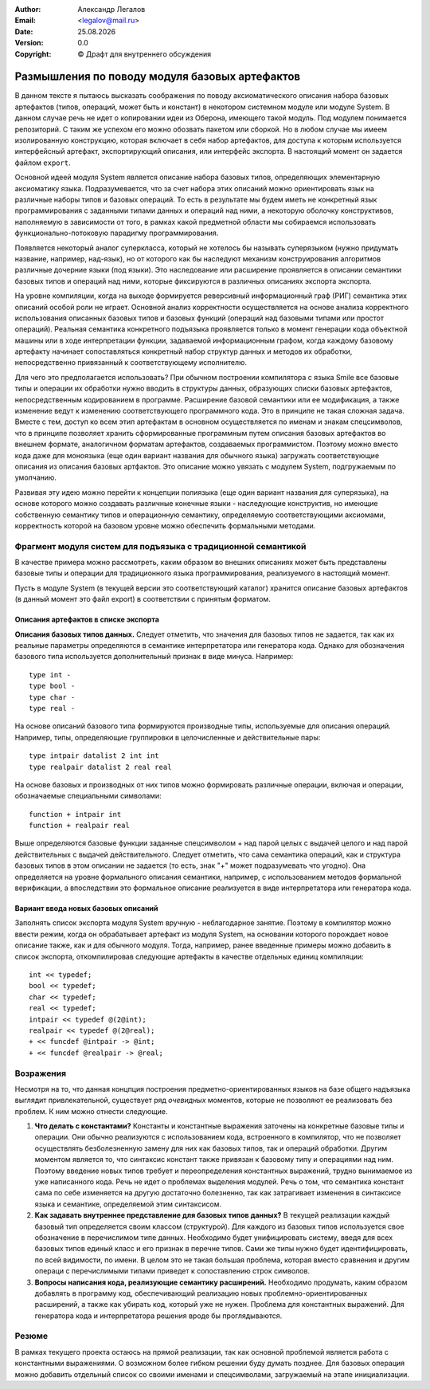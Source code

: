 .. |date| date:: %d.%m.%Y
.. |time| date:: %H:%M
.. |copy| unicode:: 0xA9 .. copyright sign

.. Текущая дата |date| и время |time|

.. meta::
   :description: Описание концепций, языковых и инструментальных средств функционально-потокового параллельного программирования.
   :keywords: парадигмы программирования, функционально-потоковое параллельное программирование

:Author:    Александр Легалов
:Email:     <legalov@mail.ru>
:Date:      |date|
:Version:   0.0

:Copyright: |copy| Драфт для внутреннего обсуждения

.. .. sectnum::
    :start: 1

.. .. contents:: Содержание
    :depth: 4


=================================================
Размышления по поводу модуля базовых артефактов
=================================================

В данном тексте я пытаюсь высказать соображения по поводу аксиоматического описания набора базовых артефактов (типов, операций, может быть и констант) в некотором системном модуле или модуле System.
В данном случае речь не идет о копировании идеи из Оберона, имеющего такой модуль. Под модулем понимается репозиторий. С таким же успехом его можно обозвать пакетом или сборкой. Но в любом случае мы имеем изолированную конструкцию, которая включает в себя набор артефактов, для доступа к которым используется интерфейсный артефакт, экспортирующий описания, или интерфейс экспорта. В настоящий момент он задается файлом ``export``.

Основной идеей модуля System является описание набора базовых типов, определяющих элементарную аксиоматику языка. Подразумевается, что за счет набора этих описаний можно ориентировать язык на различные наборы типов и базовых операций. То есть в результате мы будем иметь не конкретный язык программирования с заданными типами данных и операций над ними, а некоторую оболочку конструктивов, наполняемую в зависимости от того, в рамках какой предметной области мы собираемся использовать функционально-потоковую парадигму программирования.

Появляется некоторый аналог суперкласса, который не хотелось бы называть суперязыком (нужно придумать название, например, над-язык), но от которого как бы наследуют механизм конструирования алгоритмов различные дочерние языки (под языки). Это наследование или расширение проявляется в описании семантики базовых типов и операций над ними, которые фиксируются в различных описаниях экспорта экспорта.

На уровне компиляции, когда на выходе формируется реверсивный информационный граф (РИГ) семантика этих описаний особой роли не играет. Основной анализ корректности осуществляется на основе анализа корректного использования описанных базовых типов и базовых функций (операций над базовыми типами или простот операций). Реальная семантика конкретного подъязыка проявляется только в момент генерации кода объектной машины или в ходе интерпретации функции, задаваемой информационным графом, когда каждому базовому артефакту начинает сопоставляться конкретный набор структур данных и методов их обработки, непосредственно привязанный к соответствующему исполнителю.

Для чего это предполагается использовать? При обычном построении компилятора с языка Smile все базовые типы и операции их обработки нужно вводить в структуры данных, образующих списки базовых артефактов, непосредственным кодированием в программе. Расширение базовой семантики или ее модификация, а также изменение ведут к изменению соответствующего программного кода. Это в принципе не такая сложная задача. Вместе с тем, доступ ко всем этип артефактам в основном осуществляется по именам и знакам спецсимволов, что в принципе позволяет хранить сформированные программным путем описания базовых артефактов во внешнем формате, аналогичном форматам артефактов, создаваемых программистом. Поэтому можно вместо кода даже для моноязыка (еще один вариант названия для обычного языка) загружать соответствующие описания из описания базовых артфактов. Это описание можно увязать с модулем System, подгружаемым по умолчанию.

Развивая эту идею можно перейти к концепции полиязыка (еще один вариант названия для суперязыка), на основе которого можно создавать различные конечные языки - наследующие конструктив, но имеющие собственную семантику типов и операционную семантику, определяемую соответствующими аксиомами, корректность которой на базовом уровне можно обеспечить формальными методами.

Фрагмент модуля систем для подъязыка с традиционной семантикой
-----------------------------------------------------------------

В качестве примера можно рассмотреть, каким образом во внешних описаниях может быть представлены базовые типы и операции для традиционного языка программирования, реализуемого в настоящий момент.

Пусть в модуле System (в текущей версии это соответствующий каталог) хранится описание базовых артефактов (в данный момент это файл export) в соответствии с принятым форматом. 

Описания артефактов в списке экспорта
~~~~~~~~~~~~~~~~~~~~~~~~~~~~~~~~~~~~~~~~~~~~

**Описания базовых типов данных.** Следует отметить, что значения для базовых типов не задается, так как их реальные параметры определяются в семантике интерпретатора или генератора кода. Однако для обозначения базового типа используется дополнительный признак в виде минуса. Например::

    type int -
    type bool -
    type char -
    type real -

На основе описаний базового типа формируются производные типы, используемые для описания операций. Например, типы, определяющие группировки в целочисленные и действительные пары::

    type intpair datalist 2 int int
    type realpair datalist 2 real real

На основе базовых и производных от них типов можно формировать различные операции, включая и операции, обозначаемые специальными символами::

    function + intpair int
    function + realpair real

Выше определяются базовые функции заданные спецсимволом + над парой целых с выдачей целого и над парой действительных с выдачей действительного. Следует отметить, что сама семантика операций, как и структура базовых типов в этом описании не задается (то есть, знак "+" может подразумевать что угодно). Она определяется на уровне формального описания семантики, например, с использованием методов формальной верификации, а впоследствии это формальное описание реализуется в виде интерпретатора или генератора кода.

Вариант ввода новых базовых описаний
~~~~~~~~~~~~~~~~~~~~~~~~~~~~~~~~~~~~~~~~~

Заполнять список экспорта модуля System вручную - неблагодарное занятие. Поэтому в компилятор можно ввести режим, когда он обрабатывает артефакт из модуля System, на основании которого порождает новое описание также, как и для обычного модуля.
Тогда, например, ранее введенные примеры можно добавить в список экспорта, откомпилировав следующие артефакты в качестве отдельных единиц компиляции::

    int << typedef;
    bool << typedef;
    char << typedef;
    real << typedef;
    intpair << typedef @(2@int);
    realpair << typedef @(2@real);
    + << funcdef @intpair -> @int;
    + << funcdef @realpair -> @real;

Возражения
----------------

Несмотря на то, что данная концпция построения предметно-ориентированных языков на базе общего надъязыка выглядит привлекательной, существует ряд *очевидных* моментов, которые не позволяют ее реализовать без проблем. К ним можно отнести следующие.

#. **Что делать с константами?** Константы и константные выражения заточены на конкретные базовые типы и операции. Они обычно реализуются с использованием кода, встроенного в компилятор, что не позволяет осуществлять безболезненную замену для них как базовых типов, так и операций обработки. Другим моментом является то, что синтаксис констант также привязан к базовому типу и операциями над ним. Поэтому введение новых типов требует и переопределения константных выражений, трудно вынимаемое из уже написанного кода. Речь не идет о проблемах выделения модулей. Речь о том, что семантика констант сама по себе изменяется на другую достаточно болезненно, так как затрагивает изменения в синтаксисе языка и семантике, определяемой этим синтаксисом.
#. **Как задавать внутреннее представление для базовых типов данных?** В текущей реализации каждый базовый тип определяется своим классом (структурой). Для каждого из базовых типов используется свое обозначение в перечислимом типе данных. Необходимо будет унифицировать систему, введя для всех базовых типов единый класс и его признак в перечне типов. Сами же типы нужно будет идентифицировать, по всей видимости, по имени. В целом это не такая большая проблема, которая вместо сравнения и другим операци с перечислимыми типами приведет к сопоставлению строк символов.
#. **Вопросы написания кода, реализующие семантику расширений.** Необходимо продумать, каким образом добавлять в программу код, обеспечивающий реализацию новых проблемно-ориентированных расширений, а также как убирать код, который уже не нужен. Проблема для константных выражений. Для генератора кода и интерпретатора решения вроде бы проглядываются.

Резюме
-----------

В рамках текущего проекта остаюсь на прямой реализации, так как основной проблемой является работа с константными выражениями. О возможном более гибком решении буду думать позднее.
Для базовых операция можно добавить отдельный список со своими именами и спецсимволами, загружаемый на этапе инициализации.
